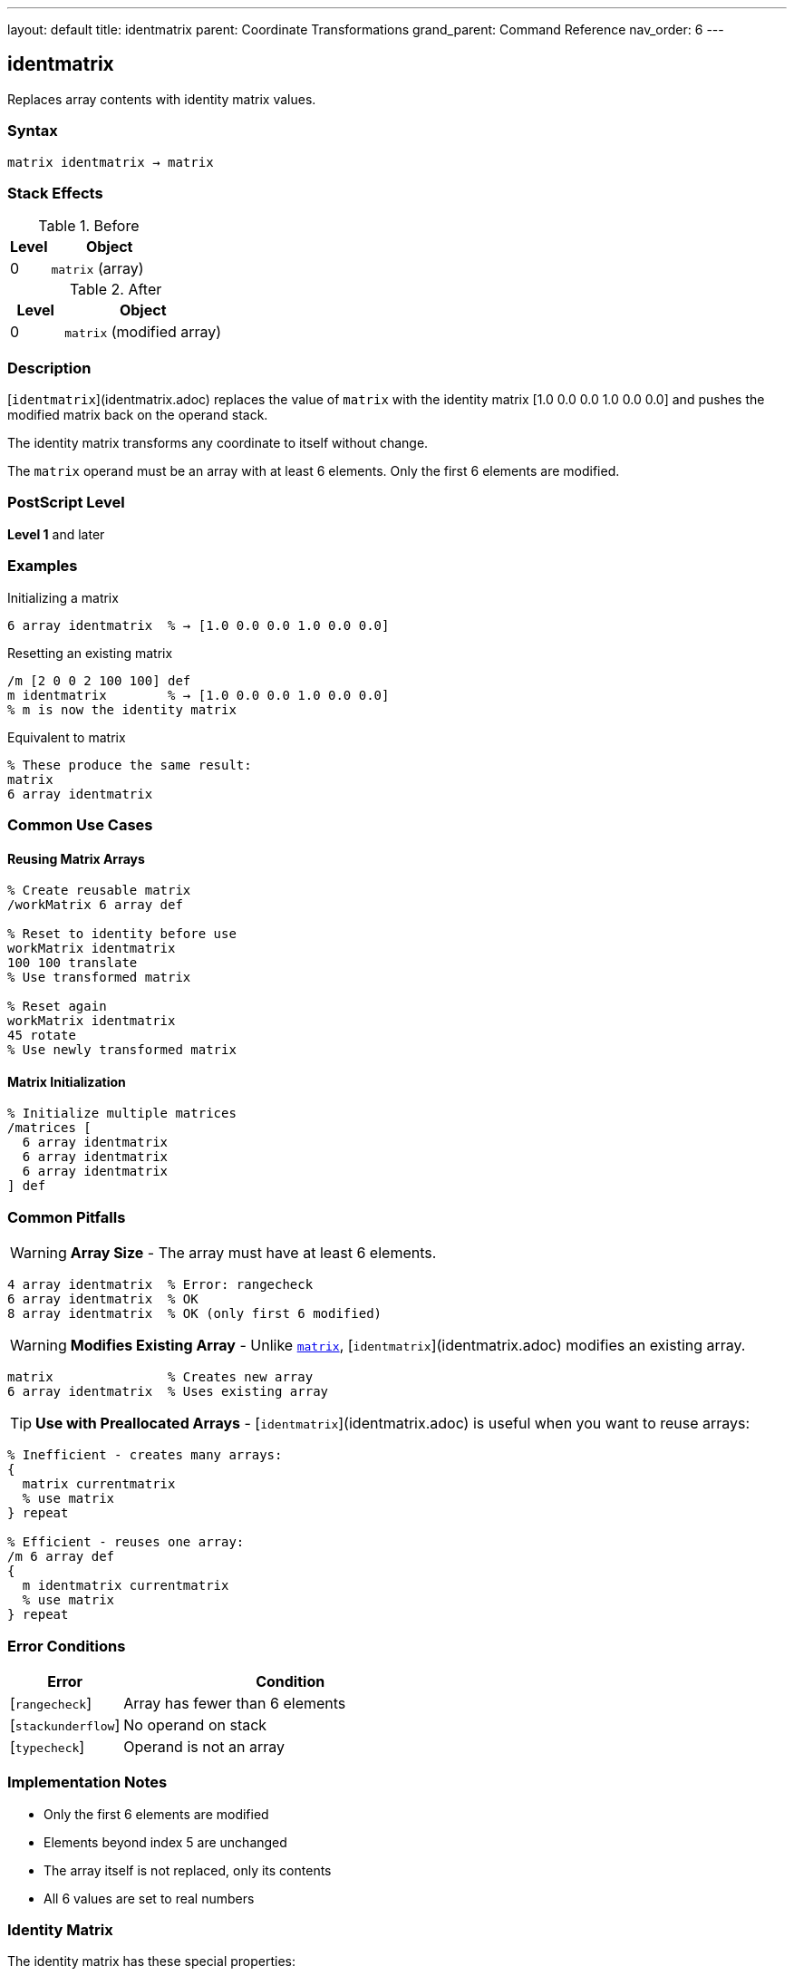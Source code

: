 ---
layout: default
title: identmatrix
parent: Coordinate Transformations
grand_parent: Command Reference
nav_order: 6
---

== identmatrix

Replaces array contents with identity matrix values.

=== Syntax

----
matrix identmatrix → matrix
----

=== Stack Effects

.Before
[cols="1,3"]
|===
| Level | Object

| 0
| `matrix` (array)
|===

.After
[cols="1,3"]
|===
| Level | Object

| 0
| `matrix` (modified array)
|===

=== Description

[`identmatrix`](identmatrix.adoc) replaces the value of `matrix` with the identity matrix [1.0 0.0 0.0 1.0 0.0 0.0] and pushes the modified matrix back on the operand stack.

The identity matrix transforms any coordinate to itself without change.

The `matrix` operand must be an array with at least 6 elements. Only the first 6 elements are modified.

=== PostScript Level

*Level 1* and later

=== Examples

.Initializing a matrix
[source,postscript]
----
6 array identmatrix  % → [1.0 0.0 0.0 1.0 0.0 0.0]
----

.Resetting an existing matrix
[source,postscript]
----
/m [2 0 0 2 100 100] def
m identmatrix        % → [1.0 0.0 0.0 1.0 0.0 0.0]
% m is now the identity matrix
----

.Equivalent to matrix
[source,postscript]
----
% These produce the same result:
matrix
6 array identmatrix
----

=== Common Use Cases

==== Reusing Matrix Arrays

[source,postscript]
----
% Create reusable matrix
/workMatrix 6 array def

% Reset to identity before use
workMatrix identmatrix
100 100 translate
% Use transformed matrix

% Reset again
workMatrix identmatrix
45 rotate
% Use newly transformed matrix
----

==== Matrix Initialization

[source,postscript]
----
% Initialize multiple matrices
/matrices [
  6 array identmatrix
  6 array identmatrix
  6 array identmatrix
] def
----

=== Common Pitfalls

WARNING: *Array Size* - The array must have at least 6 elements.

[source,postscript]
----
4 array identmatrix  % Error: rangecheck
6 array identmatrix  % OK
8 array identmatrix  % OK (only first 6 modified)
----

WARNING: *Modifies Existing Array* - Unlike xref:matrix.adoc[`matrix`], [`identmatrix`](identmatrix.adoc) modifies an existing array.

[source,postscript]
----
matrix               % Creates new array
6 array identmatrix  % Uses existing array
----

TIP: *Use with Preallocated Arrays* - [`identmatrix`](identmatrix.adoc) is useful when you want to reuse arrays:

[source,postscript]
----
% Inefficient - creates many arrays:
{
  matrix currentmatrix
  % use matrix
} repeat

% Efficient - reuses one array:
/m 6 array def
{
  m identmatrix currentmatrix
  % use matrix
} repeat
----

=== Error Conditions

[cols="1,3"]
|===
| Error | Condition

| [`rangecheck`]
| Array has fewer than 6 elements

| [`stackunderflow`]
| No operand on stack

| [`typecheck`]
| Operand is not an array
|===

=== Implementation Notes

* Only the first 6 elements are modified
* Elements beyond index 5 are unchanged
* The array itself is not replaced, only its contents
* All 6 values are set to real numbers

=== Identity Matrix

The identity matrix has these special properties:

----
[1 0 0 1 0 0]

x' = 1×x + 0×y + 0 = x
y' = 0×x + 1×y + 0 = y
----

Properties:

* Preserves all coordinates
* Is its own inverse: I⁻¹ = I
* Is the multiplicative identity: I × M = M × I = M for any matrix M
* Has determinant = 1

=== See Also

* xref:matrix.adoc[`matrix`] - Create new identity matrix array
* xref:currentmatrix.adoc[`currentmatrix`] - Get current transformation
* xref:defaultmatrix.adoc[`defaultmatrix`] - Get device default matrix
* xref:initmatrix.adoc[`initmatrix`] - Reset CTM to identity